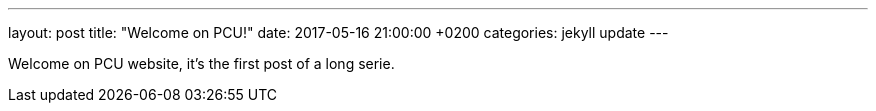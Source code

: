 ---
layout: post
title:  "Welcome on PCU!"
date:   2017-05-16 21:00:00 +0200
categories: jekyll update
---

Welcome on PCU website, it's the first post of a long serie. 
